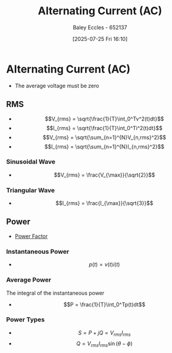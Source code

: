 :PROPERTIES:
:ID:       f15b6b50-5902-4077-ae47-b4ced487a3fd
:END:
#+title: Alternating Current (AC)
#+date: [2025-07-25 Fri 16:10]
#+AUTHOR: Baley Eccles - 652137
#+STARTUP: latexpreview

* Alternating Current (AC)
 - The average voltage must be zero
   
** RMS
 - \[V_{rms} = \sqrt{\frac{1}{T}\int_0^Tv^2(t)dt}\]
 - \[I_{rms} = \sqrt{\frac{1}{T}\int_0^Ti^2(t)dt}\]
 - \[V_{rms} = \sqrt{\sum_{n=1}^{N}V_{n,rms}^2}\]
 - \[I_{rms} = \sqrt{\sum_{n=1}^{N}I_{n,rms}^2}\]
*** Sinusoidal Wave
 - \[V_{rms} = \frac{V_{\max}}{\sqrt{2}}\]
*** Triangular Wave
 - \[I_{rms} = \frac{I_{\max}}{\sqrt{3}}\]
** Power
 - [[id:8e4d8052-219e-4813-bcba-0bda30141d24][Power Factor]]
*** Instantaneous Power
 - \[p(t) = v(t)i(t)\]
*** Average Power
The integral of the instantaneous power
 - \[P = \frac{1}{T}\int_0^Tp(t)dt\]
*** Power Types
 - \[S = P + jQ = V_{rms}I_{rms}\]
 - \[Q = V_{rms}I_{rms}\sin(\theta - \phi)\]
